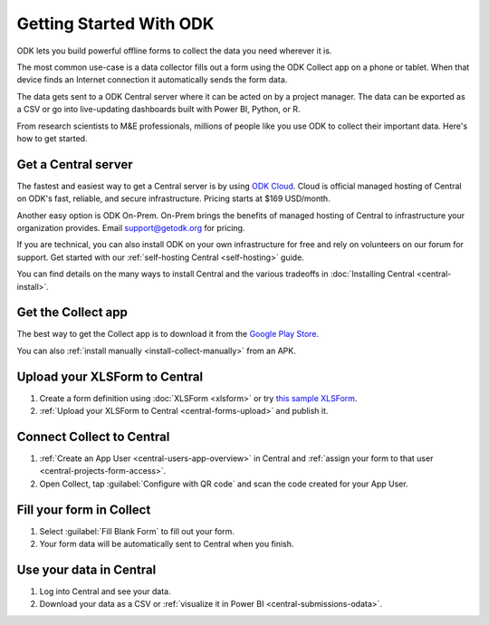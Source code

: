 Getting Started With ODK
=========================

ODK lets you build powerful offline forms to collect the data you need wherever it is.

The most common use-case is a data collector fills out a form using the ODK Collect app on a phone or tablet. When that device finds an Internet connection it automatically sends the form data.

The data gets sent to a ODK Central server where it can be acted on by a project manager. The data can be exported as a CSV or go into live-updating dashboards built with Power BI, Python, or R.

From research scientists to M&E professionals, millions of people like you use ODK to collect their important data. Here's how to get started.

.. _getting-started-get-central:

Get a Central server
--------------------

The fastest and easiest way to get a Central server is by using `ODK Cloud <https://getodk.org/#odk-cloud>`_. Cloud is official managed hosting of Central on ODK's fast, reliable, and secure infrastructure. Pricing starts at $169 USD/month.

Another easy option is ODK On-Prem. On-Prem brings the benefits of managed hosting of Central to infrastructure your organization provides. Email `support\@getodk.org <mailto:support\@getodk.org?subject=ODK\ On-Prem\ pricing>`_ for pricing.

If you are technical, you can also install ODK on your own infrastructure for free and rely on volunteers on our forum for support. Get started with our :ref:`self-hosting Central <self-hosting>` guide.

You can find details on the many ways to install Central and the various tradeoffs in :doc:`Installing Central <central-install>`.

.. _getting-started-get-collect:

Get the Collect app
-------------------

The best way to get the Collect app is to download it from the `Google Play Store <https://play.google.com/store/apps/details?id=org.odk.collect.android>`_.

You can also :ref:`install manually <install-collect-manually>` from an APK.

.. _getting-started-create-form:

Upload your XLSForm to Central
------------------------------
#. Create a form definition using :doc:`XLSForm <xlsform>` or try `this sample XLSForm <https://docs.google.com/spreadsheets/d/1af_Sl8A_L8_EULbhRLHVl8OclCfco09Hq2tqb9CslwQ/edit#gid=0>`_.
#. :ref:`Upload your XLSForm to Central <central-forms-upload>` and publish it.

.. _getting-started-connect:

Connect Collect to Central
--------------------------

#. :ref:`Create an App User <central-users-app-overview>` in Central and :ref:`assign your form to that user <central-projects-form-access>`.
#. Open Collect, tap :guilabel:`Configure with QR code` and scan the code created for your App User.

.. _getting-started-fill-form:

Fill your form in Collect
-------------------------

#. Select :guilabel:`Fill Blank Form` to fill out your form.
#. Your form data will be automatically sent to Central when you finish.

.. _getting-started-use-data:

Use your data in Central
------------------------

#. Log into Central and see your data.
#. Download your data as a CSV or :ref:`visualize it in Power BI <central-submissions-odata>`.
